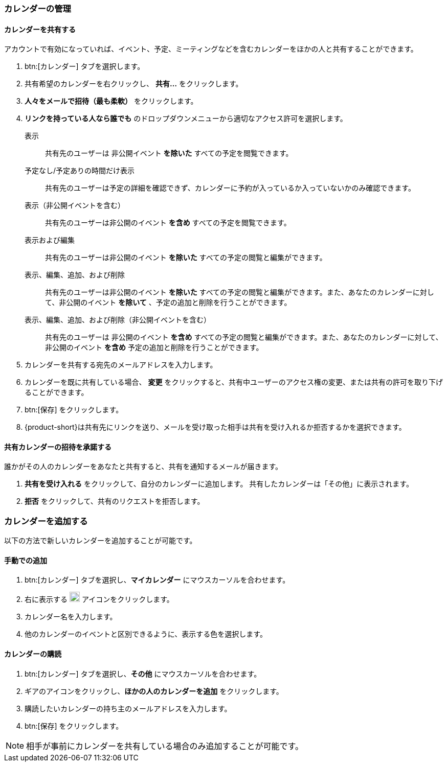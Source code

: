 === カレンダーの管理
==== カレンダーを共有する
アカウントで有効になっていれば、イベント、予定、ミーティングなどを含むカレンダーをほかの人と共有することができます。

. btn:[カレンダー] タブを選択します。
. 共有希望のカレンダーを右クリックし、 *共有...* をクリックします。
. *人々をメールで招待（最も柔軟）* をクリックします。
. *リンクを持っている人なら誰でも* のドロップダウンメニューから適切なアクセス許可を選択します。

表示:: 共有先のユーザーは 非公開イベント *を除いた* すべての予定を閲覧できます。

予定なし/予定ありの時間だけ表示:: 共有先のユーザーは予定の詳細を確認できず、カレンダーに予約が入っているか入っていないかのみ確認できます。

表示（非公開イベントを含む）:: 共有先のユーザーは非公開のイベント *を含め* すべての予定を閲覧できます。

表示および編集:: 共有先のユーザーは非公開のイベント *を除いた* すべての予定の閲覧と編集ができます。

表示、編集、追加、および削除:: 共有先のユーザーは非公開のイベント *を除いた* すべての予定の閲覧と編集ができます。また、あなたのカレンダーに対して、非公開のイベント *を除いて* 、予定の追加と削除を行うことができます。

表示、編集、追加、および削除（非公開イベントを含む）:: 共有先のユーザーは 非公開のイベント *を含め* すべての予定の閲覧と編集ができます。また、あなたのカレンダーに対して、非公開のイベント *を含め* 予定の追加と削除を行うことができます。

. カレンダーを共有する宛先のメールアドレスを入力します。
. カレンダーを既に共有している場合、 *変更* をクリックすると、共有中ユーザーのアクセス権の変更、または共有の許可を取り下げることができます。
. btn:[保存] をクリックします。
. {product-short}は共有先にリンクを送り、メールを受け取った相手は共有を受け入れるか拒否するかを選択できます。

==== 共有カレンダーの招待を承諾する
誰かがその人のカレンダーをあなたと共有すると、共有を通知するメールが届きます。

. *共有を受け入れる* をクリックして、自分のカレンダーに追加します。
共有したカレンダーは「その他」に表示されます。
. *拒否* をクリックして、共有のリクエストを拒否します。

=== カレンダーを追加する
以下の方法で新しいカレンダーを追加することが可能です。

==== 手動での追加
. btn:[カレンダー] タブを選択し、*マイカレンダー* にマウスカーソルを合わせます。
. 右に表示する image:graphics/plus.svg[plus icon, width=20] アイコンをクリックします。
. カレンダー名を入力します。
. 他のカレンダーのイベントと区別できるように、表示する色を選択します。

==== カレンダーの購読
. btn:[カレンダー] タブを選択し、*その他* にマウスカーソルを合わせます。
. ギアのアイコンをクリックし、*ほかの人のカレンダーを追加* をクリックします。
. 購読したいカレンダーの持ち主のメールアドレスを入力します。
. btn:[保存] をクリックします。

NOTE: 相手が事前にカレンダーを共有している場合のみ追加することが可能です。


// 実際のUI上では、以下の機能を確認できませんでした。
// 念のため、直訳します。
//
// ==== 休日のカレンダーの追加
// この機能でご利用中のカレンダーにお住いの国の休日を追加します。
//
// . btn:[カレンダー] タブをクリックし、*Holidays* を選択します。
// . image:graphics/plus.svg[plus icon, width=20] アイコンをクリックします。
// . カレンダーに追加したい国の休日を選択します。
// . *次へ* をクリックし、休日カレンダーが表示する色を選択します。
// . *保存* をクリックします。
// 新しく参加する休日カレンダーは *Holidays* の直下に表示されます。
